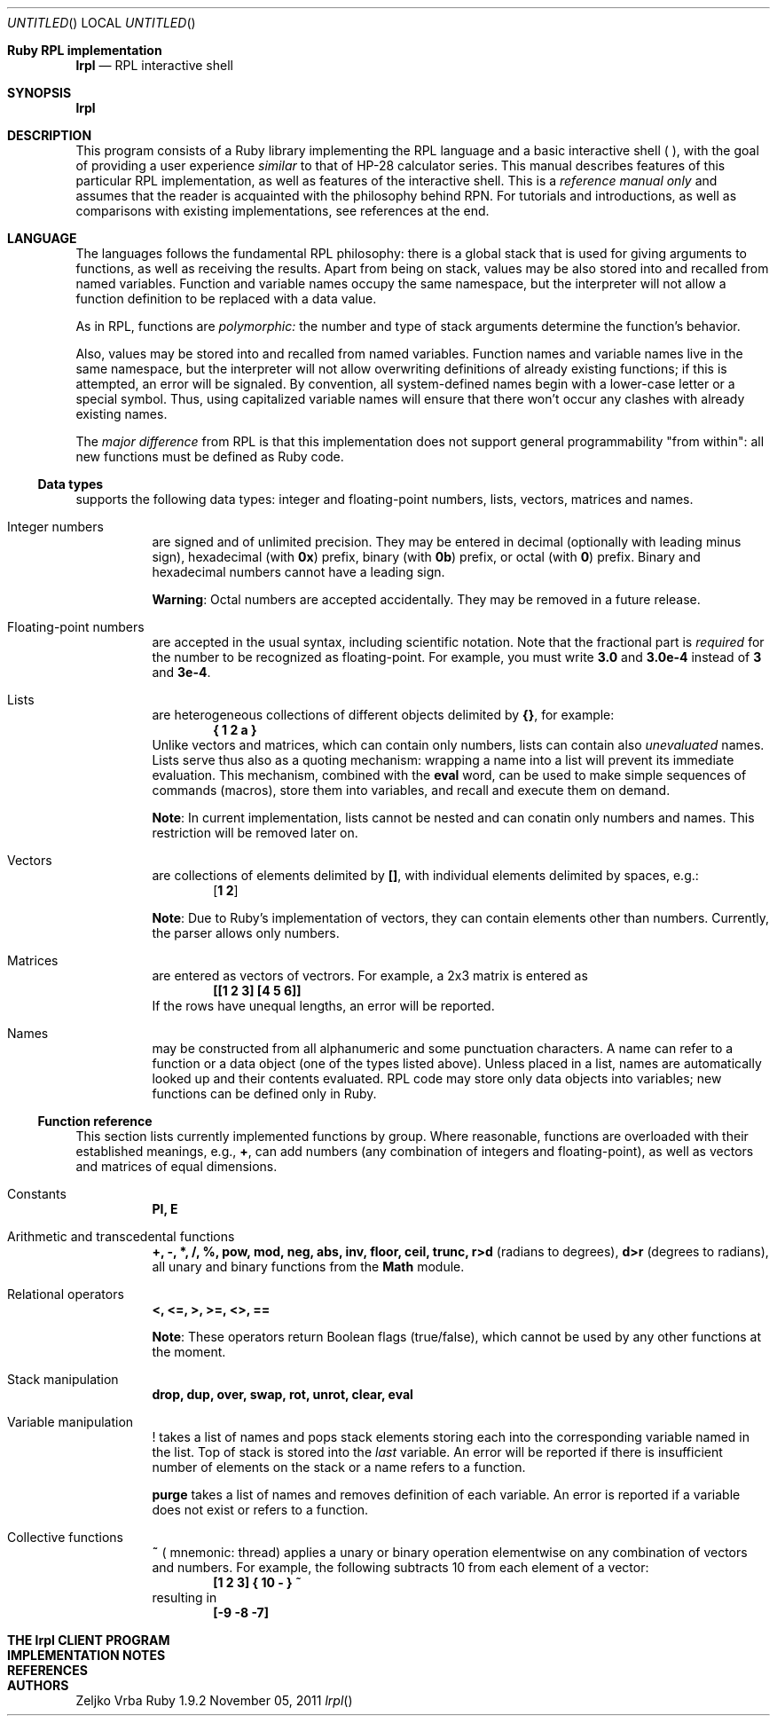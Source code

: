 .\" lrpl
.Dd November 05, 2011
.Os Ruby 1.9.2
.Dt lrpl
.Sh Ruby RPL implementation
.Nm lrpl
.Nd RPL interactive shell
.Sh SYNOPSIS
.Fd lrpl
.Sh DESCRIPTION
This program consists of a Ruby library implementing the RPL language and a
basic interactive shell (
.Nm ) ,
with the goal of providing a user experience
.Em similar
to that of HP-28 calculator series.  This manual describes features of this
particular RPL implementation, as well as features of the
.Nm
interactive shell.  This is a
.Em reference manual only
and assumes that the reader is acquainted with the philosophy behind RPN.  For
tutorials and introductions, as well as comparisons with existing
implementations, see references at the end.
.Sh LANGUAGE
The languages follows the fundamental RPL philosophy: there is a global stack
that is used for giving arguments to functions, as well as receiving the
results.  Apart from being on stack, values may be also stored into and
recalled from named variables.  Function and variable names occupy the same
namespace, but the interpreter will not allow a function definition to be
replaced with a data value.
.Pp
As in RPL, functions are
.Em polymorphic:
the number and type of stack arguments determine the function's behavior.
.Pp
Also, values may be stored into and recalled from named variables.  Function
names and variable names live in the same namespace, but the interpreter will
not allow overwriting definitions of already existing functions; if this is
attempted, an error will be signaled.  By convention, all system-defined names
begin with a lower-case letter or a special symbol.  Thus, using capitalized
variable names will ensure that there won't occur any clashes with already
existing names.
.Pp
The
.Em major difference
from RPL is that this implementation does not support general programmability
"from within": all new functions must be defined as Ruby code.
.Ss Data types
.Nm
supports the following data types: integer and floating-point numbers, lists,
vectors, matrices and names.
.Bl -hang
.It Integer numbers
are signed and of unlimited precision. They may be entered in decimal
(optionally with leading minus sign), hexadecimal (with
.Li 0x )
prefix,
binary (with
.Li 0b )
prefix, or octal (with
.Li 0 )
prefix. Binary and hexadecimal numbers cannot have a leading sign.
.Pp
.Sy Warning :
Octal numbers are accepted accidentally. They may be removed in a future release.
.It Floating-point numbers
are accepted in the usual syntax,  including scientific
notation.  Note that the fractional part is
.Em required
for the number to be recognized as floating-point.  For example, you must write
.Li 3.0
and
.Li 3.0e-4
instead of
.Li 3
and
.Li 3e-4 .
.It Lists
are heterogeneous collections of different objects delimited by
.Li {} ,
for example:
.Dl { 1 2 a }
Unlike vectors and matrices, which can contain only numbers, lists can contain
also
.Em unevaluated
names.  Lists serve thus also as a quoting mechanism: wrapping a name into a list
will prevent its immediate evaluation.  This mechanism, combined with the
.Li eval
word, can be used to make simple sequences of commands (macros), store them
into variables, and recall and execute them on demand.
.Pp
.Sy Note :
In current implementation, lists cannot be nested and can conatin only numbers
and names.  This restriction will be removed later on.
.It Vectors
are collections of elements delimited by
.Li [] ,
with individual elements delimited by spaces, e.g.:
.Dl [ 1 2 ]
.Pp
.Sy Note :
Due to Ruby's implementation of vectors, they can contain elements other than
numbers. Currently, the parser allows only numbers.
.It Matrices
are entered as vectors of vectrors.  For example, a 2x3 matrix is
entered as
.Dl [[1 2 3] [4 5 6]]
If the rows have unequal lengths, an error will be reported.
.It Names
may be constructed from all alphanumeric and some punctuation characters.  A
name can refer to a function or a data object (one of the types listed above).
Unless placed in a list, names are automatically looked up and their contents
evaluated. RPL code may store only data objects into variables; new functions
can be defined only in Ruby.
.El
.Ss Function reference
This section lists currently implemented functions by group.  Where reasonable,
functions are overloaded with their established meanings, e.g.,
.Li + ,
can add numbers (any combination of integers and floating-point), as well as
vectors and matrices of equal dimensions.
.Bl -tag
.It Constants
.Li PI, E
.It Arithmetic and transcedental functions
.Li +, -, *, /, %, pow, mod, neg, abs, inv, floor, ceil, trunc, r>d
(radians to degrees),
.Li d>r
(degrees to radians),
all unary and binary functions from the
.Li Math
module.
.It Relational operators
.Li <, <=, >, >=, <>, ==
.Pp
.Sy Note :
These operators return Boolean flags (true/false), which cannot be used by any
other functions at the moment.
.It Stack manipulation
.Li drop, dup, over, swap, rot, unrot, clear, eval
.It Variable manipulation
.Li !
takes a list of names and pops stack elements storing each into the corresponding
variable named in the list. Top of stack is stored into the
.Em last
variable. An error will be reported if there is insufficient number of elements on
the stack or a name refers to a function.
.Pp
.Li purge
takes a list of names and removes definition of each variable.  An error is reported
if a variable does not exist or refers to a function.
.It Collective functions
.Li ~ (
mnemonic: thread) applies a unary or binary operation elementwise on any combination
of vectors and numbers.  For example, the following subtracts 10 from each element
of a vector:
.Dl [1 2 3] { 10 - } ~
resulting in
.Dl [-9 -8 -7]
.El
.Sh THE lrpl CLIENT PROGRAM
.Sh IMPLEMENTATION NOTES
.Sh REFERENCES
.Sh AUTHORS
.An Zeljko Vrba
